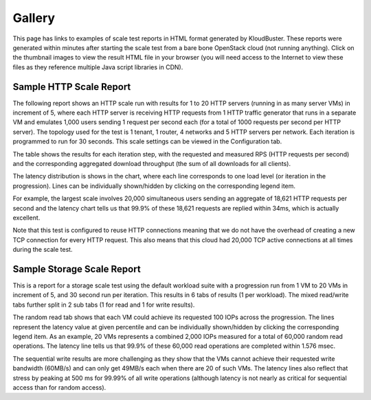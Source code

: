 
.. _gallery:


Gallery
=======

This page has links to examples of scale test reports in HTML format generated by KloudBuster.
These reports were generated within minutes after starting the scale test from a
bare bone OpenStack cloud (not running anything).
Click on the thumbnail images to view the result HTML file in your browser (you will need
access to the Internet to view these files as they reference multiple Java script libraries in CDN).

Sample HTTP Scale Report
------------------------

The following report shows an HTTP scale run with results for 1 to 20 HTTP servers
(running in as many server VMs) in increment of 5, where each HTTP server is receiving 
HTTP requests from 1 HTTP traffic generator that runs in a separate VM and emulates 1,000
users sending 1 request per second each (for a total of 1000 requests per second per HTTP server).
The topology used for the test is 1 tenant, 1 router, 4 networks and 5 HTTP servers per network.
Each iteration is programmed to run for 30 seconds.
This scale settings can be viewed in the Configuration tab.

The table shows the results for each iteration step, with the requested and measured RPS
(HTTP requests per second) and the corresponding aggregated download throughput (the sum of all
downloads for all clients).

The latency distribution is shows in the chart, where each line corresponds to one load level (or
iteration in the progression). Lines can be individually shown/hidden by clicking on the
corresponding legend item.

For example, the largest scale involves 20,000 simultaneous users sending an aggregate of 18,621 
HTTP requests per second and the latency chart tells us that 99.9% of these 18,621 requests are
replied within 34ms, which is actually excellent.

Note that this test is configured to reuse HTTP connections meaning that we do not have the
overhead of creating a new TCP connection for every HTTP request. This also means that this cloud
had 20,000 TCP active connections at all times during the scale test.



.. image:: images/kb-http-thumbnail.png
   :target: https://htmlpreview.github.io/?https://github.com/openstack/kloudbuster/blob/master/doc/source/gallery/http.html


Sample Storage Scale Report
---------------------------

This is a report for a storage scale test using the default workload suite with a progression run
from 1 VM to 20 VMs in increment of 5, and 30 second run per iteration.
This results in 6 tabs of results (1 per workload). The mixed read/write tabs further split in
2 sub tabs (1 for read and 1 for write results).

The random read tab shows that each VM could achieve its requested 100 IOPs across the progression.
The lines represent the latency value at given percentile and can be individually shown/hidden by clicking
the corresponding legend item.
As an example, 20 VMs represents a combined 2,000 IOPs measured for a total of 60,000 random read operations.
The latency line tells us that 99.9% of these 60,000 read operations are completed within 1.576 msec.



.. image:: images/kb-storage-thumbnail.png
   :target: https://htmlpreview.github.io/?https://github.com/openstack/kloudbuster/blob/master/doc/source/gallery/storage.html

The sequential write results are more challenging as they show that the VMs cannot achieve their requested 
write bandwidth (60MB/s) and can only get 49MB/s each when there are 20 of such VMs.
The latency lines also reflect that stress by peaking at 500 ms for 99.99% of all write operations (although 
latency is not nearly as critical for sequential access than for random access).


